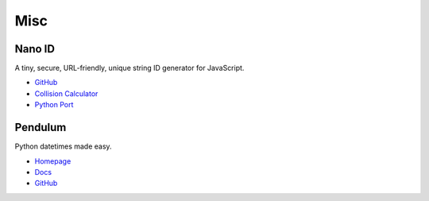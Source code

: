 .. _bn84spiKb6:

=======================================
Misc
=======================================

Nano ID
===========================================================

A tiny, secure, URL-friendly, unique string ID generator for JavaScript.

* `GitHub <https://github.com/ai/nanoid>`_
* `Collision Calculator <https://zelark.github.io/nano-id-cc/>`_
* `Python Port <https://github.com/puyuan/py-nanoid>`_


Pendulum
===========================================================

Python datetimes made easy.

* `Homepage <https://pendulum.eustace.io/>`_
* `Docs <https://pendulum.eustace.io/docs/>`_
* `GitHub <https://github.com/sdispater/pendulum>`_
